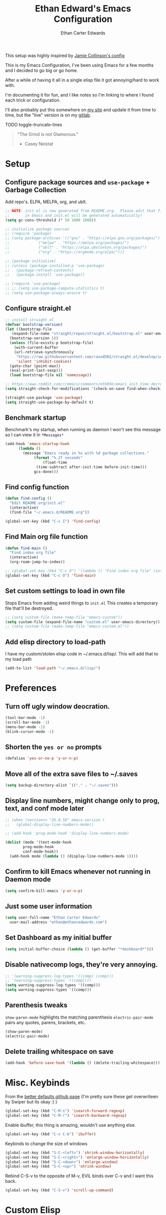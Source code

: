 #+TITLE: Ethan Edward's Emacs Configuration
#+AUTHOR: Ethan Carter Edwards
#+OPTIONS: toc:t
#+PROPERTY: header-args:emacs-lisp :tangle ./init.el :mkdirp yes
#+LATEX_HEADER: \usepackage[a4paper, left=1.5cm, right=1.5cm, top=2cm, bottom=2cm]{geometry}

This setup was highly inspired by [[https://jamiecollinson.com/blog/my-emacs-config/#footnote-1][Jamie Collinson's config]]

This is my Emacs Configuration, I've been using Emacs for a few months and I decided to go big or go home.

After a while of having it all in a single elisp file it got annoying/hard to work with.

I'm documenting it for fun, and I like notes so I'm linking to where I found each trick or configuration.

I'll also probably put this somewhere on [[https://ethancedwards.com][my site]] and update it from time to time, but the "live" version is on my [[https://gitlab.com/ethancedwards/emacs-config][gitlab]].

TODO toggle-truncate-lines

#+BEGIN_QUOTE
"The Grind is not Glamorous."
- Casey Neistat
#+END_QUOTE

* Setup

** Configure package sources and =use-package= + Garbage Collection

Add repo's. ELPA, MELPA, org, and ublt.

#+begin_src emacs-lisp
  ;; NOTE: init.el is now generated from README.org.  Please edit that file
  ;;       in Emacs and init.el will be generated automatically!
  (setq gc-cons-threshold (* 50 1000 1000))

  ;; initialize package sources
  ;; (require 'package)
  ;; (setq package-archives '(("gnu" . "https://elpa.gnu.org/packages/")
  ;; 			 ("melpa" . "https://melpa.org/packages/")
  ;; 			 ("ublt" . "https://elpa.ubolonton.org/packages/")
  ;; 			 ("org" . "https://orgmode.org/elpa/")))

  ;; (package-initialize)
  ;; (unless (package-installed-p 'use-package)
  ;;   (package-refresh-contents)
  ;;   (package-install 'use-package))

  ;; (require 'use-package)
  ;; ;; (setq use-package-compute-statistics t)
  ;; (setq use-package-always-ensure t)
#+end_src

** Configure straight.el

#+begin_src emacs-lisp
  ;; install straight.el
  (defvar bootstrap-version)
  (let ((bootstrap-file
	 (expand-file-name "straight/repos/straight.el/bootstrap.el" user-emacs-directory))
	(bootstrap-version 5))
    (unless (file-exists-p bootstrap-file)
      (with-current-buffer
	  (url-retrieve-synchronously
	   "https://raw.githubusercontent.com/raxod502/straight.el/develop/install.el"
	   'silent 'inhibit-cookies)
	(goto-char (point-max))
	(eval-print-last-sexp)))
    (load bootstrap-file nil 'nomessage))

  ;; https://www.reddit.com/r/emacs/comments/mtb05k/emacs_init_time_decreased_65_after_i_realized_the/
  (setq straight-check-for-modifications '(check-on-save find-when-checking))

  (straight-use-package 'use-package)
  (setq straight-use-package-by-default t)
#+end_src

** Benchmark startup

Benchmark's my startup, when running as daemon I won't see this message so I can view it in =*Messages*=

#+begin_src emacs-lisp
  (add-hook 'emacs-startup-hook
	    (lambda ()
	      (message "Emacs ready in %s with %d garbage collections."
		       (format "%.2f seconds"
			       (float-time
				(time-subtract after-init-time before-init-time)))
		       gcs-done)))
#+end_src

** Find config function

#+begin_src emacs-lisp
  (defun find-config ()
    "Edit README.org/init.el"
    (interactive)
    (find-file "~/.emacs.d/README.org"))

  (global-set-key (kbd "C-c I") 'find-config)
#+end_src

** Find Main org file function

#+begin_src emacs-lisp
  (defun find-main ()
    "Find index org file"
    (interactive)
    (org-roam-jump-to-index))

  ;; (global-set-key (kbd "C-c O") '(lambda () "Find index org file" (interactive) (org-roam-jump-to-index)))
  (global-set-key (kbd "C-c O") 'find-main)
#+end_src

** Set custom settings to load in own file

Stops Emacs from adding weird things to =init.el= This creates a temporary file that'll be destroyed.

#+begin_src emacs-lisp
  ;; (setq custom-file (make-temp-file "emacs-custom"))
  (setq custom-file (expand-file-name "custom.el" user-emacs-directory))
  ;; (setq custom-file (make-temp-file "emacs-custom.el"))
#+end_src

** Add elisp directory to load-path

I have my custom/stolen elisp code in ~/.emacs.d/lisp/. This will add that to my load path

#+begin_src emacs-lisp
  (add-to-list 'load-path "~/.emacs.d/lisp/")
#+end_src

* Preferences

** Turn off ugly window deocration.

#+begin_src emacs-lisp
  (tool-bar-mode -1)
  (scroll-bar-mode -1)
  (menu-bar-mode -1)
  (blink-cursor-mode -1)
#+end_src

** Shorten the =yes or no= prompts

#+begin_src emacs-lisp
  (defalias 'yes-or-no-p 'y-or-n-p)
#+end_src

** Move all of the extra save files to ~/.saves

#+begin_src emacs-lisp
  (setq backup-directory-alist `(("." . "~/.saves")))
#+end_src

** Display line numbers, might change only to prog, text, and conf mode later

#+begin_src emacs-lisp
  ;; (when (version<= "26.0.50" emacs-version )
  ;;   (global-display-line-numbers-mode))

  ;; (add-hook 'prog-mode-hook 'display-line-numbers-mode)

  (dolist (mode '(text-mode-hook
		  prog-mode-hook
		  conf-mode-hook))
    (add-hook mode (lambda () (display-line-numbers-mode 1))))
#+end_src

** Confirm to kill Emacs whenever not running in Daemon mode

#+begin_src emacs-lisp
  (setq confirm-kill-emacs 'y-or-n-p)
#+end_src

** Just some user information

#+begin_src emacs-lisp
  (setq user-full-name "Ethan Carter Edwards"
	user-mail-address "ethan@ethancedwards.com")
#+end_src

** Set Dashboard as my initial buffer

#+begin_src emacs-lisp
  (setq initial-buffer-choice (lambda () (get-buffer "*dashboard*")))
#+end_src

** Disable nativecomp logs, they're very annoying.

#+begin_src emacs-lisp
  ;; '(warning-suppress-log-types '((comp) (comp)))
  ;; '(warning-suppress-types '((comp))))
  (setq warning-suppress-log-types '((comp)))
  (setq warning-suppress-types '((comp)))
#+end_src

** Parenthesis tweaks

=show-paren-mode= highlights the matching parenthesis
=electric-pair-mode= pairs any quotes, parens, brackets, etc.

#+begin_src emacs-lisp
  (show-paren-mode)
  (electric-pair-mode)
#+end_src

** Delete trailing whitespace on save

#+begin_src emacs-lisp
  (add-hook 'before-save-hook '(lambda () (delete-trailing-whitespace)))
#+end_src

* Misc. Keybinds

From the [[https://github.com/technomancy/better-defaults/blob/master/better-defaults.el][better defaults github page]]
(I'm pretty sure these get overwriteen by Swiper but its okay :) )

#+begin_src emacs-lisp
  (global-set-key (kbd "C-M-s") 'isearch-forward-regexp)
  (global-set-key (kbd "C-M-r") 'isearch-backward-regexp)
#+end_src

Enable ibuffer, this thing is amazing, wouldn't use anything else.

#+begin_src emacs-lisp
  (global-set-key (kbd "C-x C-b") 'ibuffer)
#+end_src

Keybinds to change the size of windows

#+begin_src emacs-lisp
  (global-set-key (kbd "S-C-<left>") 'shrink-window-horizontally)
  (global-set-key (kbd "S-C-<right>") 'enlarge-window-horizontally)
  (global-set-key (kbd "S-C-<down>") 'enlarge-window)
  (global-set-key (kbd "S-C-<up>") 'shrink-window)
#+end_src

Rebind C-S-v to the opposite of M-v, EVIL binds over C-v and I want this back.

#+begin_src emacs-lisp
  (global-set-key (kbd "C-S-v") 'scroll-up-command)
#+end_src

* Custom Elisp

** Howard Abram's tutorial lisp

Fun little elisp function I wrote following a Howard Abram's tutorial, nothing special.

#+begin_src emacs-lisp
  (defun my/custom-S-o-from-vim (times)
    "Inserts a newline(s) above the line conataining the cursor.
  Very Similar to S-o from Vim"
    (interactive "p")
    (save-excursion
      (move-beginning-of-line 1)
      (newline times)))

  (global-set-key (kbd "C-S-o")
		  'my/custom-S-o-from-vim)
#+end_src

** =M-x stop=

Funny little function from user =jeetelongname#5927= on Discord :)

#+begin_src emacs-lisp
  (defun stop ()
  "Proves I'm sane, not losing my sanity whatsoever"
    (interactive)
    (defvar name "*I can quit at any time*")
    (generate-new-buffer name)
    (switch-to-buffer name)
    (insert "I can stop at any time\n")
    (insert "I am in control"))
#+end_src

** Auto bablel README.org after saving

[[https://github.com/daviwil/emacs-from-scratch/blob/master/Emacs.org#auto-tangle-configuration-files][Stolen from David]] :)

#+begin_src emacs-lisp
  ;; Automatically tangle our Emacs.org config file when we save it
  (defun my/org-babel-tangle-config ()
    (when (string-equal (buffer-file-name)
			(expand-file-name "~/.emacs.d/README.org"))
      ;; Dynamic scoping to the rescue
      (let ((org-confirm-babel-evaluate nil))
	(org-babel-tangle))))

  (add-hook 'org-mode-hook (lambda () (add-hook 'after-save-hook #'my/org-babel-tangle-config)))
#+end_src

** Refresh org files

If I move a file agenda freaks out, so I can just run this and fix it.

The recursive agenda bit can be [[https://www.reddit.com/r/orgmode/comments/6q6cdk/adding_files_to_the_agenda_list_recursively/dkvokt1?utm_source=share&utm_medium=web2x&context=3][found here]]
#+begin_src emacs-lisp
  ;; Have org-agenda files list recursively
  (defun my/refresh-org-files ()
	(interactive)
	(setq org-agenda-files (apply 'append
				      (mapcar
				       (lambda (directory)
					 (directory-files-recursively
					  directory org-agenda-file-regexp))
				       '("~/Nextcloud/Org/")))))
#+end_src

* Packages

** Keybinds

*** Leader key

I use general.el to set my "leader" key, =SPC=, or =C-SPC=.

#+begin_src emacs-lisp
  (use-package general
    :config
    (general-auto-unbind-keys)
    (general-override-mode +1)

    (general-create-definer my/leader-key
      :states '(normal insert visual emacs treemacs)
      :keymap 'override
      :prefix "SPC"
      :global-prefix "C-SPC"
      :non-normal-prefix "C-SPC"))
#+end_src

*** Hydra's

Hydra's are a way you can make Emacs binds "stick around"

#+begin_src emacs-lisp
  (use-package hydra)
#+end_src

*** Leader functions

Here I can define functions with my leader key.

#+begin_src emacs-lisp
  (my/leader-key
	"SPC"  '(counsel-find-file :wk "counsel find file")
	"I" '(find-config :wk "edit README.org/init.el")
	"O" '(find-main :wk "edit index/main org file")
	"." '(counsel-M-x :wk "M-x"))
#+end_src

*** Which-key

#+begin_src emacs-lisp
  (use-package which-key
    :init (which-key-mode)
    :diminish which-key-mode
    :config
    (setq which-key-idle-delay 5))
#+end_src

** Theming and Fonts/Faces

*** Fonts/Faces

JetBrains Mono Font, my favorite, I see no reason to use anything else.

#+begin_src emacs-lisp
  (set-face-attribute 'default nil :inherit nil :stipple nil :inverse-video nil :box nil :strike-through nil :overline nil :underline nil :slant 'normal :weight 'normal :height 98 :width 'normal :foundry "JB  " :family "JetBrains Mono")

  (when (string= system-type "darwin")
    (set-face-attribute 'default nil :inherit nil :stipple nil :inverse-video nil :box nil :strike-through nil :overline nil :underline nil :slant 'normal :weight 'normal :height 130 :width 'normal :foundry "JB  " :family "JetBrains Mono"))
#+end_src

Not super sure what these are, I'm going to comment them out for now...

#+begin_src emacs-lisp
  (setq ansi-color-faces-vector
    [default default default italic underline success warning error])
  (setq ansi-color-names-vector
    ["black" "#d55e00" "#009e73" "#f8ec59" "#0072b2" "#cc79a7" "#56b4e9" "white"])
#+end_src

*** Themes

The doom themes are really nice, I might switch back to the `deeper-blue' theme .

#+Begin_src emacs-lisp
  (use-package spacegray-theme :defer t)
  (use-package doom-themes
    :defer t
    :init (load-theme 'doom-palenight t))
#+end_src

*** Modeline

Powerline modeline, has everything I need, I might switch to doom-modeline

#+begin_src emacs-lisp
  ;; (use-package powerline
  ;;   :config
  ;;   (powerline-default-theme))
#+end_src

Trying out doom-line, lets see how this goes!

#+begin_src emacs-lisp
  (use-package doom-modeline
    :init (doom-modeline-mode 1)
    :custom ((doom-modeline-height 30))
    :config
    (display-time-mode)
    (setq display-time-load-average nil)
    ;; https://emacs.stackexchange.com/questions/20783/remove-load-average-from-time-string-displayed-in-mode-line
    (setq display-time-default-load-average nil)
    (display-battery-mode))
#+end_src

*** Dashboard

Dashboard is a package that runs at startup that has useful imformation and quick links to files.

#+begin_src emacs-lisp
  (use-package dashboard
    :config
    ;;(setq dashboard-banner-logo-title "The Grind is not Glamorous - Casey Neistat")
    ;;(setq dashboard-banner-logo-title "Ad Victoriam - Paladin Danse")
    (setq dashboard-banner-logo-title "I'm just a simple man, trying to make my way in the universe. - Jango Fett")
    (setq dashboard-startup-banner "~/.emacs.d/images/floating-meditate.png")
    (setq dashboard-items '((recents  . 5)
			  (bookmarks . 5)
			  ;; (projects . 5)
			  (agenda . 5)
			  (registers . 5)))
    (dashboard-setup-startup-hook))
#+end_src

** Interface

This is the packages that integrate with my workflow, Ivy, Evil, Magit, Org stuff, etc.

*** ESC Cancels all

Don't know if I'll use it, maybe it'll work for =C-[=, if it doesn't then I don't feel like fixing this.

#+begin_src emacs-lisp
      (global-set-key (kbd "<escape>") 'keyboard-escape-quit)
#+end_src

*** Rebind C-u

Rebind =C-u= to evil stuffz, so I need to rebind =universal-argument= command to another key, =C-S-u=

#+begin_src emacs-lisp
  (global-set-key (kbd "C-S-u") 'universal-argument)
#+end_src

*** Evil Mode

Evil mode emulates Vi/Vim keybinds for Emacs

#+begin_src emacs-lisp
  (use-package evil
    :init
    (setq evil-want-integration t)
    (setq evil-want-keybinding nil)
    (setq evil-want-C-u-scroll t)
    (setq evil-respect-visual-line-mode t)
    ;; :bind (:map evil-motion-state-map
    ;;       ("/" . counsel-grep-or-swiper))
    :config
    (evil-mode 1))

  (defhydra my/window-hydra ()
    ("h" evil-window-left)
    ("j" evil-window-down)
    ("k" evil-window-up)
    ("l" evil-window-right)
    ("c" evil-window-delete)
    ("v" evil-window-vsplit)
    ("s" evil-window-split)
    ("o" delete-other-windows)
    ("q" nil "quit"))

  (my/leader-key
	"w"   '(:ignore t :wk "window")
	"w h" '(evil-window-left :wk "move to left window")
	"w j" '(evil-window-down :wk "move to down window")
	"w k" '(evil-window-up :wk "move to up window")
	"w l" '(evil-window-right :wk "move to right window")
	"w c" '(evil-window-delete :wk "close window")
	"w v" '(evil-window-vsplit :wk "split window vertically")
	"w s" '(evil-window-split :wk "split window horizontally")
	"w o" '(delete-other-windows :wk "delete other windows")
	"TAB" '(evil-switch-to-windows-last-buffer :wk "switch to previous buffer")
	"w w" '(my/window-hydra/body :wk "window hydra"))
#+end_src

Evil-collection adds Evil binds to the rest of Emacs

#+begin_src emacs-lisp
  (use-package evil-collection
    :after evil
    :config
    (evil-collection-init))
#+end_src

Evil-commentary adds better commenting functionality to evil, =gcc= comments out any line.

#+begin_src emacs-lisp
  (use-package evil-commentary
    :diminish
    :after evil
    :config
    (evil-commentary-mode))
#+end_src

Evil-org adds evil functionality to org mode, very helpful

#+begin_src emacs-lisp
  (use-package evil-org
    ;; :diminish evil-org
    :after org
    :config
    (add-hook 'org-mode-hook 'evil-org-mode)
    (add-hook 'evil-org-mode-hook
	      (lambda ()
		(evil-org-set-key-theme)))
    (require 'evil-org-agenda)
    (evil-org-agenda-set-keys))
#+end_src

*** Magit

Magit, the Git client for Emacs, I love it, you love it, everyone loves it.

Also installing evil-magit for evil integration with magit, evil-collection should replace it soon :tm:

#+begin_src emacs-lisp
  (use-package magit
    :bind (("C-x g" . magit-status)
	   ;; Pulled from David Wilson's config, probably won't use
	   ("C-M-;" . magit-status)))

  (my/leader-key
      "g" '(:ignore t :wk "magit")
      "g g" '(magit-status :wk "magit-status")
      "g b" '(magit-blame :wk "magit-blame")
      "g e" '(magit-dired-jump :wk "dired in dir"))

  (use-package magit-todos
    :defer t)
#+end_src

*** Dired

Dired is a file manager built into Emacs, its pretty great.

#+begin_src emacs-lisp
  (use-package dired
    ;; :ensure nil
    :straight nil
    ;; :bind (:map dired-mode-map
    ;; 	      ("SPC" . nil))
    :config
    (when (string= system-type "darwin")
      (setq dired-use-ls-dired nil)))

    (my/leader-key
      "e" '(dired-jump :wk "dired")
      "E" '(dired :wk "dired"))
#+end_src

**** dired-subtree

This allows me to have subtree views in dired

#+begin_src emacs-lisp
  (use-package dired-subtree
	  :bind (:map dired-mode-map
		      ("<tab>" . dired-subtree-toggle)
		      ("<backtab>" . dired-subtree-cycle)))
#+end_src

*** Projectile

#+begin_src emacs-lisp
  ;; (use-package projectile
  ;;   :bind (:map projectile-mode-map
  ;; 	      (("C-c p" . projectile-command-map)))
  ;;   :custom ((projectile-completion-system 'ivy))
  ;;   :init
  ;;   (when (file-directory-p "~/git")
  ;;     (setq projectile-project-search-path '("~/git")))
  ;;   (setq projectile-switch-project-action #'projectile-dired)
  ;;   :config
  ;;   ;; I don't really want this running all the time, so I `toggle' it from time to time
  ;;   (defalias 'toggle-projectile 'projectile-mode))

  ;; (use-package counsel-projectile
  ;;   :config (counsel-projectile-mode))
#+end_src

*** Treemacs

Treemacs is similar to nerdtree in Vim, I don't use it much but am interested in treemacs-lsp

#+begin_src emacs-lisp
  (use-package treemacs)
#+end_src

This is for evil support in treemacs

#+begin_src emacs-lisp
  (use-package treemacs-evil
    :after (treemacs evil))
#+end_src

*** Org mode

Org mode is literally the best, I'm writing this config in org, what else do you need?

#+begin_src emacs-lisp
  (use-package org
    :custom
    (org-directory "~/Nextcloud/org")
    (diary-file "~/Nextcloud/Org/emacs-diary")
    (org-default-notes-file "~/Nextcloud/Org/Notes.org")
    (org-log-done t)
    (org-agenda-include-diary t)
    :bind (("C-c L" . org-stored-link)
	   ("C-c a" . org-agenda)
	   ("C-c c" . org-capture))
    :config
    (eval-after-load "org"
      '(require 'ox-md nil t))
    (eval-after-load "org"
      '(require 'org-tempo))
    (add-to-list 'org-structure-template-alist '("sh" . "src shell"))
    (add-to-list 'org-structure-template-alist '("el" . "src emacs-lisp"))
    (add-to-list 'org-structure-template-alist '("py" . "src python"))

    (my/refresh-org-files))

    (my/leader-key
	"n r" '(my/refresh-org-files :wk "refresh my org files")
	"n a" '(org-agenda :wk "org agenda"))
#+end_src

**** Org roam

#+begin_src emacs-lisp
  (use-package org-roam
	:hook
	(after-init . org-roam-mode)
	:custom
	(org-roam-directory "~/Nextcloud/Org")
	(org-roam-tag-sources '(last-directory prop))
	(org-roam-rename-file-on-title-change nil)
	:bind (:map org-roam-mode-map
		(("C-c n l" . org-roam)
		 ("C-c n f" . org-roam-find-file)
		 ("C-c n g" . org-roam-graph))
		:map org-mode-map
		(("C-c n i" . org-roam-insert))
		(("C-c n I" . org-roam-insert-immediate))))

  (my/leader-key
    "n l" '(org-roam :wk "org roam")
    "n f" '(org-roam-find-file :wk "find roam file")
    "n g" '(org-roam-graph :wk "roam graph")
    "n i" '(org-roam-insert :wk "roam insert")
    "n I" '(org-roam-insert-immediate :wk "roam insert immediate")
    "n t" '(org-roam-tag-add :wk "roam insert tag"))
#+end_src

**** Org roam server

A Web Application to Visualize the Org-Roam Database

#+begin_src emacs-lisp
  (use-package org-roam-server
    :config
    (setq org-roam-server-host "127.0.0.1"
	  org-roam-server-port 8080
	  org-roam-server-authenticate nil
	  org-roam-server-export-inline-images t
	  org-roam-server-serve-files nil
	  org-roam-server-served-file-extensions '("pdf" "mp4" "ogv")
	  org-roam-server-network-poll t
	  org-roam-server-network-arrows nil
	  org-roam-server-network-label-truncate t
	  org-roam-server-network-label-truncate-length 60
	  org-roam-server-network-label-wrap-length 20))
#+end_src

  ox-twbs - Org mode export twitter bootstrap I think? Not sure how I got this package installed.
#+begin_src emacs-lisp
    ;; (use-package ox-twbs
    ;;   :defer t)
#+end_src

**** org-outline-tree

An org roam similar buffer for org mode outlines

#+begin_src emacs-lisp
  (use-package org-ol-tree
    :straight (org-ol-tree :type git :host github :repo "Townk/org-ol-tree")
    :commands (org-ol-tree/display-sections)
    ;; :init
    )
#+end_src

*** Terminal modes

**** vterm

I use vterm for the cases when I need a terminal emulator, I try to use eshell as much as possible.

#+begin_src emacs-lisp
  (use-package vterm
    :custom
    (vterm-always-compile-module t)
    :bind (("C-x v" . vterm)
	   ("C-x 4 v" . vterm-other-window)
	   :map vterm-mode-map
	   ("<C-backspace>" . (lambda () (interactive) (vterm-send-meta-backspace)))))
	   ;; came up with this myself, fixes C-backspace, pretty proud of it not going to lie :)
  (my/leader-key
	"v v" '(vterm :wk "vterm"))
#+end_src

**** eshell

Eshell is probably my favorite shell for Emacs, its fast and just works :tm:

eshell-git-prompt gives me a git prompt for eshell, kinda in the name xD

#+begin_src emacs-lisp
  (use-package eshell-git-prompt)

  (use-package eshell
    ;; :ensure nil
    :straight nil
    :custom (eshell-aliases-file "~/.emacs.d/eshell/eshell-alias")
    :config
    (with-eval-after-load 'esh-opt
      (setq eshell-destory-buffer-when-process-dies t)
      (setq eshell-visual-commands '("htop" "iotop")))

    (eshell-git-prompt-use-theme 'powerline))

    (my/leader-key
	"v e" '(eshell :wk "eshell"))
#+end_src

*** Completion framework(s)

**** Counsel

Counsel takes Ivy further.

#+begin_src emacs-lisp
  (use-package counsel
    :bind (("C-x j" . 'counsel-switch-buffer)
	   :map minibuffer-local-map
	   ("C-r" . 'counsel-minibuffer-history))
    :config
    (counsel-mode 1))
#+end_src

**** Ivy

I use Ivy, it's a completion framework for Emacs, I'm in the process of learning how to configure mine.
This is the initial setup of Ivy, this is bound to change drastically over time.

#+begin_src emacs-lisp
  (use-package ivy
    :diminish
    :custom (ivy-initial-inputs-alist nil)
    :bind (("C-s" . counsel-grep-or-swiper)
           ("C-S-s" . swiper)
	   :map ivy-minibuffer-map
	   ("TAB" . ivy-alt-done)
	   ("C-j" . ivy-next-line)
	   ("C-k" . ivy-previous-line)
	   :map ivy-switch-buffer-map
	   ("C-k" . ivy-previous-line)
	   ("C-j" . ivy-next-line)
	   ("C-d" . ivy-switch-buffer-kill))
    :config
    (ivy-mode 1))
#+end_src

**** Ivy Rich

Ivy Rich provides a nicer interface to Ivy in my opinion.

#+begin_src emacs-lisp
  (use-package ivy-rich
    :init
    (ivy-rich-mode 1))
#+end_src

** EXWM

EXWM is an X window manager for Emacs. Currently I use bspwm but I'm open to trying EXWM out.

#+begin_src emacs-lisp
  ;; (use-package exwm)
#+end_src

** General tools

These are some general tools that I use, they don't really belong in any category.

*** Rainbow-mode
#+begin_src emacs-lisp
  (use-package rainbow-mode
    :config
    ;; (setq rainbow-x-colors nil)
    (add-hook 'prog-mode-hook 'rainbow-mode))
#+end_src

*** Rainbow-delimiters
#+begin_src emacs-lisp
  (use-package rainbow-delimiters
    :hook (prog-mode . rainbow-delimiters-mode))
#+end_src

*** Helpful - better help buffer
#+begin_src emacs-lisp
  (use-package helpful
    :custom
    (counsel-describe-function-function #'helpful-callable)
    (counsel-describe-variable-function #'helpful-variable)
    :bind
    ([remap describe-function] . counsel-describe-function)
    ([remap describe-command] . helpful-command)
    ([remap describe-variable] . counsel-describe-variable)
    ([remap describe-key] . helpful-key))

  (my/leader-key
      "h" '(:ignore t :wk "helpful")
      "h f" '(counsel-describe-function :wk "describe function")
      "h v" '(counsel-describe-variable :wk "describe variable")
      "h k" '(helpful-key :wk "describe keybind"))
#+end_src

*** Rg - Ripgrep inside of Emacs
#+begin_src emacs-lisp
  (use-package rg
    :defer t)
#+end_src

*** Hl-todo - highlight TODO keywords and the like
#+begin_src emacs-lisp
  (use-package hl-todo
    :config
    (global-hl-todo-mode))
#+end_src

*** exec-path-from-shell - enable $PATH on MacOSX

#+begin_src emacs-lisp
  ;; only install when on macos
  (when (string= system-type "darwin")
    (use-package exec-path-from-shell
      :config
      (when (memq window-system '(mac ns))
	(exec-path-from-shell-initialize))
      (when (daemonp)
	(exec-path-from-shell-initialize))
      ))
#+end_src

# *** spdx - insert spdx headers

# #+begin_src emacs-lisp
#   (use-package spdx
#     :bind (:map prog-mode-map
# 	   ("C-c i l" . spdx-insert-spdx))
#     :custom
#     (spdx-copyright-holder 'auto)
#     (spdx-project-detection 'auto))
# #+end_src

*** direnv - emacs direnv integration

#+begin_src emacs-lisp
  ;; (use-package direnv
  ;;  :config
  ;;  (direnv-mode))
#+end_src

*** debbugs - access the gnu bug tracker form inside emacs

#+begin_src emacs-lisp
  (use-package debbugs)
#+end_src

** Programming

*** lsp-mode

#+begin_src emacs-lisp
  (use-package lsp-mode
    :defer t
    :commands (lsp lsp-deferred)
    :init
    (setq lsp-keymap-prefix "C-c l")
    :config
    (lsp-enable-which-key-integration t))
#+end_src

*** lsp-treemacs

lsp-treemacs allows for IDE like function navigation and documentation viewing

#+begin_src emacs-lisp
  (use-package lsp-treemacs
    :after lsp)
#+end_src

*** lsp-ui

#+begin_src emacs-lisp
  (use-package lsp-ui
    :hook (lsp-mode . lsp-ui-mode)
    :custom
    (lsp-ui-doc-position 'bottom))
#+end_src

*** company-mode

#+begin_src emacs-lisp
  (add-hook 'after-init-hook 'global-company-mode)
  (use-package company
    :after lsp-mode
    ;; :hook (after-init-hook . global-company-mode)
    :config
    (company-tng-mode 0)
    :custom (company-minimum-prefix-length 2)
    :bind (:map company-active-map
		("<tab>" . company-complete-selection))
	  (:map lsp-mode-map
		("<tab>" . company-indent-or-complete-common)))
#+end_src

*** flycheck

Syntax checking for GNU Emacs

#+begin_src emacs-lisp
  (use-package flycheck
    :hook (lsp-deferred . flycheck-mode))
#+end_src

*** yasnippet

Enable =yasnippet=

#+begin_src emacs-lisp
  (use-package yasnippet
     :config
     (yas-global-mode))
#+end_src

Add some snippets :)

#+begin_src emacs-lisp
  (use-package yasnippet-snippets)
#+end_src

*** Rust

I'll be using [[https://github.com/brotzeit/rustic][rustic]] for Rust development inside of Emacs

#+begin_src emacs-lisp
  (use-package rustic
    :mode ("\\.rs\\'" . rustic-mode)
    :hook (rustic-mode . lsp-deferred))
#+end_src

*** Python

It's python, meh, no one cares, but everyone uses it.

#+begin_src emacs-lisp
  ;; (use-package python-mode
  ;;   ;; :ensure t
  ;;   :straight t
  ;;   :defer t
  ;;   :hook (python-mode . lsp-deferred)
  ;;   :custom
  ;;   (python-shell-interpreter "python3"))

  (setq python-shell-interpreter "python3")
#+end_src

*** Solidity

Solidity Programming language, used for crypto stuffz

#+begin_src emacs-lisp
  (use-package solidity-mode
    :mode ("\\.sol\\'" . solidity-mode)
    :config
    (setq solidity-comment-style 'slash)
    )
#+end_src

*** Web dev

**** web-mode - HTML + CSS

#+begin_src emacs-lisp
  (use-package web-mode
    :mode ("\\.html\\'" . web-mode)
    :mode ("\\.xhtml\\'" . web-mode)
    :mode ("\\.css\\'" . css-mode)
    :mode ("\\.scss\\'" . scss-mode))
#+end_src

**** Javascript

#+begin_src emacs-lisp
  (use-package rjsx-mode
    :config
    :mode ("\\.js\\'" . rjsx-mode)
    :mode ("\\.jsx\\'" . rjsx-mode)
    :hook (rjsx-mode . lsp-deferred))
#+end_src

**** Typescript

#+begin_src emacs-lisp
  (use-package typescript-mode
    :mode "\\.ts\\'"
    :hook (typescript-mode . lsp-deferred)
    :config
    (setq typescript-indent-level 2))
#+end_src

*** Nix

Nix is a fully function programming language centered around the NixOS ecosystem, I'm learning it currently and plan to switch soon :tm:

#+begin_src emacs-lisp
  (use-package nix-mode
    :config
    (require 'lsp)
    (add-to-list 'lsp-language-id-configuration '(nix-mode . "nix"))
    (lsp-register-client
     (make-lsp-client :new-connection (lsp-stdio-connection '("rnix-lsp"))
		      :major-modes '(nix-mode)
		      :server-id 'nix))
    :hook (nix-mode . lsp-deferred))
#+end_src

*** Guix

#+begin_src emacs-lisp
  (use-package guix)
#+end_src

*** Geiser

#+begin_src emacs-lisp
  (use-package geiser
    :config
    (setq geiser-default-implementation 'guile)
    (setq geiser-active-implementations '(gambit guile)))
#+end_src

*** Haskell

Haskell is a general purpose, statically typed, purely function programming language with type inference and lazy evaluation.

I have a bit of a thing for functional programming, learning Haskell is on my list of TODO's

#+begin_src emacs-lisp
  (use-package haskell-mode)
#+end_src

*** GDScript

GDScript, a high-level, dynamically typed programming language. Its used for programming in the Godot Game engine language.

#+begin_src emacs-lisp
  (use-package gdscript-mode)
#+end_src

*** vimscript

#+begin_src emacs-lisp
  (use-package vimrc-mode
    :mode ("\\.vim\\(rc\\)?\\'" . vimrc-mode))
#+end_src

*** lua

Lua language, seems to grow more popular by the day.

#+begin_src emacs-lisp
  (use-package lua-mode
    :mode ("\\.lua$" . lua-mode)
    :hook (lua-mode . lsp-deferred)
    :config
    (add-to-list 'interpreter-mode-alist '("lua" . lua-mode)))
#+end_src

*** hcl-mode - hashicorp configuration language

As I learn more about HashiCorp's products I will program in it's language more.

#+begin_src emacs-lisp
  (use-package hcl-mode)
#+end_src

*** terraform-mode - terraform configuration language

Terraform is super cool, this package allows me to edit the configuration language.

#+begin_src emacs-lisp
  (use-package terraform-mode)
#+end_src

*** Yaml

Its yaml, what more is there to say? Better than json but still *sucks*

PS: adding this package also helps not break =docker-compose-mode= for some reason

#+begin_src emacs-lisp
  (use-package yaml-mode
    :mode ("\\.yml\\'" . yaml-mode)
	  ("\\.yaml\\'" . yaml-mode)
     :hook (yaml-mode . lsp-deferred))
#+end_src

*** json

yaml but worse

#+begin_src emacs-lisp
  (use-package json-mode
    :mode ("\\.json\\'" . json-mode)
    :hook (json-mode . lsp-deferred))
#+end_src

*** Docker

I use Docker everyday for work, home, testing out programs, etc. So consequently I edit a LOT of yaml files.

This gives better syntax highlighting, code completion, etc in docker-compose.yml files
#+begin_src emacs-lisp
  ;; (use-package docker-compose-mode
  ;;   :mode ("docker-compose.yml\\'" . docker-compose-mode)
  ;; 	("docker-compose.yaml\\'" . docker-compose-mode)
  ;; 	("stack.yml\\'" . docker-compose-mode))
#+end_src

Same as above except for in Dockerfiles
#+begin_src emacs-lisp
  (use-package dockerfile-mode
    :hook (dockerfile-mode . lsp-deferred))
#+end_src

#+end_src

** Fun packages

These packages are kinda fun, don't really have much of a point

*** Elcord - Discord rich presence
#+begin_src emacs-lisp
  (use-package elcord
    :defer t
    ;; :config
    ;; (when (string= (system-name) "archpc")
    ;;   (elcord-mode))
    )
#+end_src

*** Spotify - Control the Spotify app in emacs

#+begin_src emacs-lisp
  (use-package spotify
    :defer t)

  (my/leader-key
      "a" '(:ignore t :wk "applications")
      "a s SPC" '(spotify-playpause :wk "play-pause")
      "a s n" '(spotify-next :wk "spotify next")
      "a s p" '(spotify-previous :wk "spotify previous")
      "a s c" '(spotify-current :wk "spotify current song"))
#+end_src

*** Chess - play chess inside of Emacs!
#+Begin_src emacs-lisp
  (use-package chess
    :defer t)
#+end_src

*** gnugo - Play GO inside of Emacs!
#+begin_src emacs-lisp
  (use-package gnugo
    :defer t)
#+end_src

*** 2048-game - play 2048 inside of emacs!

#+begin_src emacs-lisp
  (use-package 2048-game
    :defer t)
#+end_src

*** snow.el - Let it snow in Emacs!

#+begin_src emacs-lisp
  (use-package snow
    :defer t)
#+end_src

* Applications

** mu4e

mu4e is an email client for Emacs. Currently I use neomutt and I'm very happy with it, but I'm willing to experiment.

#+begin_src emacs-lisp
  ;; (use-package mu4e
  ;;   :ensure nil
  ;;   ;; :if (and (eq system-type 'gnu/linux) (string-equal system-name "archpc"))
  ;;   :config
  ;;   ;; add mu4e to the load path on Arch
  ;;   (require 'mu4e))

  ;; (when (string= (system-name) "archpc")
  ;;   (add-to-list 'load-path "/usr/share/emacs/site-lisp/mu4e/")
  ;;   (require 'mu4e))
#+end_src

** emms

EMMS is a Music player/interface for Emacs. I've heard good things about it and I'm willing to try it out.

#+begin_src emacs-lisp
  (use-package emms
    :commands emms
    :config
    (emms-standard)
    (emms-default-players))
#+end_src

** elpher

elpher is a gemini and gopher client for emacs.

#+begin_src emacs-lisp
  (use-package elpher)
#+end_src
